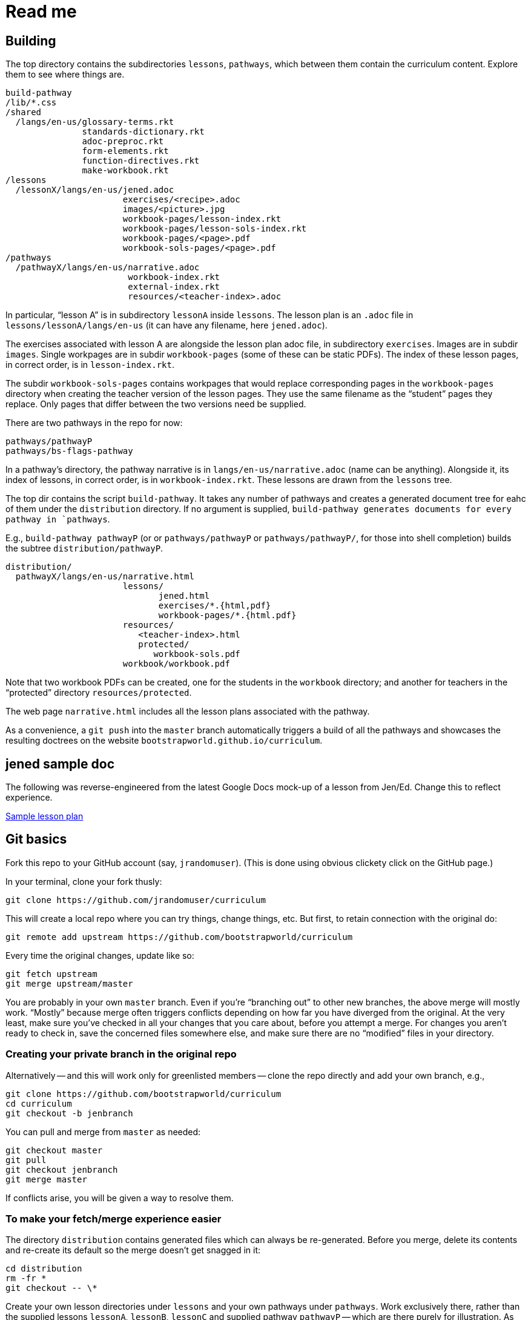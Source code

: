 = Read me

== Building

The top directory contains the subdirectories `lessons`,
`pathways`, which between them contain the curriculum content.
Explore them to see where things are.

  build-pathway
  /lib/*.css
  /shared
    /langs/en-us/glossary-terms.rkt
                 standards-dictionary.rkt
                 adoc-preproc.rkt
                 form-elements.rkt
                 function-directives.rkt
                 make-workbook.rkt
  /lessons
    /lessonX/langs/en-us/jened.adoc
                         exercises/<recipe>.adoc
                         images/<picture>.jpg
                         workbook-pages/lesson-index.rkt
                         workbook-pages/lesson-sols-index.rkt
                         workbook-pages/<page>.pdf
                         workbook-sols-pages/<page>.pdf
  /pathways
    /pathwayX/langs/en-us/narrative.adoc
                          workbook-index.rkt
                          external-index.rkt
                          resources/<teacher-index>.adoc

In particular, “lesson A” is in subdirectory `lessonA` inside
`lessons`. The lesson plan is an `.adoc` file in
`lessons/lessonA/langs/en-us` (it can have any filename, here
`jened.adoc`).

The exercises associated with lesson A are alongside the lesson
plan adoc file, in subdirectory `exercises`. Images are in
subdir `images`. Single workpages are in subdir `workbook-pages`
(some of these can be static PDFs). The index of these lesson
pages, in correct order, is in `lesson-index.rkt`.

The subdir `workbook-sols-pages` contains workpages that would
replace corresponding pages in the `workbook-pages` directory
when creating the teacher version of the lesson pages. They use
the same filename as the “student” pages they replace. Only pages
that differ between the two versions need be supplied.

There are two pathways in the repo for now:

  pathways/pathwayP
  pathways/bs-flags-pathway

In a pathway’s directory, the pathway narrative is in
`langs/en-us/narrative.adoc` (name can be anything). Alongside it, its
index of lessons, in correct order, is in `workbook-index.rkt`.
These lessons are drawn from the `lessons`
tree.

The top dir contains the script `build-pathway`. It takes any
number of pathways and creates a generated document tree for eahc
of them under the `distribution` directory. If no argument is
supplied, `build-pathway generates documents for every pathway in
`pathways`.

E.g., `build-pathway pathwayP` (or
or `pathways/pathwayP` or `pathways/pathwayP/`, for those into
shell completion) builds the subtree
`distribution/pathwayP`.

   distribution/
     pathwayX/langs/en-us/narrative.html
                          lessons/
                                 jened.html
                                 exercises/*.{html,pdf}
                                 workbook-pages/*.{html.pdf}
                          resources/
                             <teacher-index>.html
                             protected/
                                workbook-sols.pdf
                          workbook/workbook.pdf

Note that two workbook PDFs can be created, one for the students
in the `workbook` directory; and another for teachers in the
“protected” directory `resources/protected`.

The web page `narrative.html` includes all the lesson plans
associated with the pathway.

As a convenience, a `git push` into the `master` branch
automatically triggers a build of all the pathways
and showcases the resulting doctrees on the website
`bootstrapworld.github.io/curriculum`.

== jened sample doc

The following was reverse-engineered from the latest Google Docs
mock-up of a lesson from Jen/Ed. Change this to reflect
experience.

link:distribution/lessons/lessonA/langs/en-us/jened.html[Sample
lesson plan]

== Git basics

Fork this repo to your GitHub account (say, `jrandomuser`). (This is done using
obvious clickety click on the GitHub page.)

In your terminal, clone your fork thusly:

   git clone https://github.com/jrandomuser/curriculum

This will create a local repo where you can try things, change
things, etc. But first, to retain connection with the original do:

  git remote add upstream https://github.com/bootstrapworld/curriculum

Every time the original changes, update like so:

  git fetch upstream
  git merge upstream/master

You are probably in your own `master` branch. Even if you’re
“branching out” to other new branches, the above merge will
mostly work.  “Mostly” because merge often triggers conflicts
depending on how far you have diverged from the original. At the
very least, make sure you’ve checked in all your changes that you
care about, before you attempt a merge. For changes you aren’t
ready to check in, save the concerned files somewhere else, and
make sure there are no “modified” files in your directory.

=== Creating your private branch in the original repo

Alternatively -- and this will work only for greenlisted members
-- clone the repo directly and add your own branch, e.g.,

  git clone https://github.com/bootstrapworld/curriculum
  cd curriculum
  git checkout -b jenbranch

You can pull and merge from `master` as needed:

  git checkout master
  git pull
  git checkout jenbranch
  git merge master

If conflicts arise, you will be given a way to resolve them.

=== To make your fetch/merge experience easier

The directory `distribution` contains generated files which can
always be re-generated. Before you merge, delete its contents and re-create
its default so the merge doesn't get snagged in it:

  cd distribution
  rm -fr *
  git checkout -- \*

Create your own lesson directories under `lessons` and your own
pathways under `pathways`.  Work exclusively there, rather than
the supplied lessons `lessonA`, `lessonB`, `lessonC` and supplied
pathway `pathwayP` -- which are there purely for illustration.
As the original repo doesn't know about your lessons and
pathways, there will be no conflicts from that regard.

NB: When you create a pathway, named `pathwayQ` say, use

  `./build-pathway pathwayQ`

to generate its files. Without an argument, `build-pathway` uses
`bs-flags-pathway`.

== Glossary and standards

Glossary items are annotated with the directive `@vocab`. E.g.,

  @vocab{function}

Standards are annotated with `@std`. E.g.,

  @std{2-AP-10 , 3A-NI-06 , N-Q&1&2, N-Q&1&3}

Such items are searched in
`shared/langs/en-us/{glossary-terms.rkt,standards-dictionary.rkt}`,
and are inserted as lists at the head of the document. In
addition, glossary items for a set of files in a directory are
collected into a file `summary.html`.

== Exercises

Exercise files are typically recipes and have calls to one of two
directives

  @design-recipe-exercise{...}

  @assess-design-recipe{...}

The former is used to specify a correct recipe; the latter to
introduce a recipe to be debugged. See examples of such files,
`exercise*.adoc`, in the repo.

== Cross-references and pagination

Both lesson plans and pathway narratives can refer to exercises
or particular
pages in a pathway workbook.  The relevant directive
calls look like

  @worksheet-link{lessonA/exercises/exerciseA1.html, link-text}
  @worksheet-link{lessonA/workpages/pageA2.pdf, link-text}
  @worksheet-link{lessonA/jened.adoc, link-text}

The final argument for link text is optional.

If called from a lesson plan for `lessonA`, the `lessonA/` may be
dropped. Thus the first two examples can be rewritten:

  @worksheet-link{exercises/exerciseA1.html, link-text}
  @worksheet-link{workpages/pageA2.pdf, link-text}

Except for exercises (which don't feature in the workbook unless
you created a workbook page for them), the rendered link has its
link text (if any) augmented with a reference to the specific
page number in the pathway worksheet.

=== Generic links

Use `@link{URL, link-text}` to refer to a generic URL
not part of the curriculum hierarchy.  The second argument for
the link text is optional.

==== Generic links with standard names

Use `@worksheet-link{pointer, link-text}` to refer to a pointer
(a standard name) to a possibly volatile URL. E.g.,

  @worksheet-link{demo-page, The Demo Page}

The pointer `demo-page` is resolved using an index file
`external-index.rkt`, which contains an assoc list, with entries
like

  ("demo-page"
       "https://bootstrapworld.github.io/curriculum/index.html")

== Some useful classes and directives

Some standard CSS classes to emphasize certain regions of text.

Use

  [.strategy-box]
  .Header
  ****
  Rem suscipit soluta quas recusandae dolor culpa non. Iste aut
  ipsum qui eos quidem et. Debitis omnis ipsam cupiditate ut vero
  odio.
  ****

to generate a “strategy box”, a boxed text with a blue border.

Use

   [.notice-box]

to generate a “notice & wonder box”, a boxed text with a purple
border.

Add the class `.physics-table` to a table attribute to generate a
single-arg function
table, e.g., one that maps miles driven to cost.

== Prereqs

Needed:

* Asciidoctor, a Ruby program, to generate HTML from AsciiDoc.
(The format is AsciiDoc, the program that converts it is
Asciidoctor. I wish we had this neat nomenclatural separation for
other programs too.) To install it,
+
  sudo apt-get install asciidoctor
+
on Linux machines, and
+
  brew install asciidoctor
+
on macOS.
+

* Racket, to do preprocessing for metadata and other
bookkeeping. Any version should do. I’m using very conservative
Racket.

* PDF manipulators wktohtmltopdf and pdftk.  Standard
installation as for Asciidoctor.

=== A brief AsciiDoc intro

An AsciiDoc source file typically as the extension `.adoc`, at
least in our setup.

A title (aka “level 1”) header has its line preceded by a single
equal sign.

Level 2 headers (“sections”) are preceded by two equal signs.
Similarly for “subsections” at level 3, 4, 5, 6.

  = Title at level 1

  == Section at level 2

  === Subsection at level 3

  ==== Et cetera

Itemized lists have each item paragraph preceded by a ``*`` or
``-`` and space.

Emphasized text is set within by +_..._+.

Bold text within +*...*+.

In-text code fragment within +`...`+.

Code displays are on contiguous lines that are indented (amount
of indentation doesn't matter as long it's non-0).

Please see the
https://asciidoctor.org/docs/user-manual[Asciidoctor manual] for
the whole story. Learn just the bare minimum to get started writing,
and then learn more as needed, either from the online manual, or by bugging
me. (If something seems too tedious to learn or input, I could
add it as a Racket directive.)

If your Asciidoctor version is at least 2.0.0, you can type

  asciidoctor --help syntax

to get a brief reference guide to the syntax. To create a browsable HTML
file, do

  asciidoctor --help syntax | asciidoctor - -o help.html

and open `help.html` in your browser.
